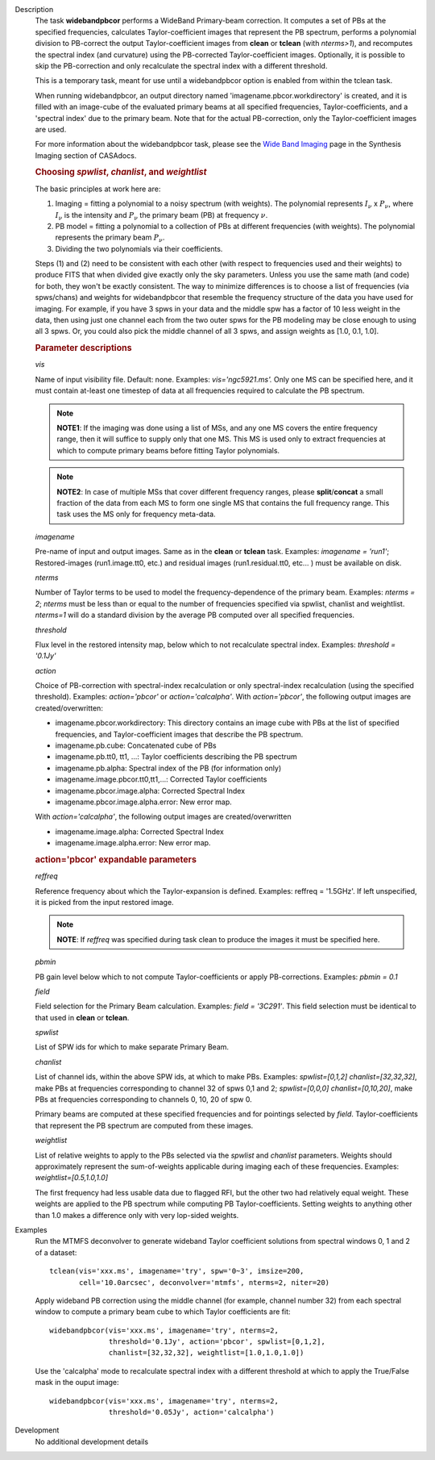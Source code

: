 

.. _Description:

Description
   The task **widebandpbcor** performs a WideBand Primary-beam
   correction. It computes a set of PBs at the specified frequencies,
   calculates Taylor-coefficient images that represent the PB
   spectrum, performs a polynomial division to PB-correct the output
   Taylor-coefficient images from **clean** or **tclean** (with
   *nterms>1*), and recomputes the spectral index (and curvature)
   using the PB-corrected Taylor-coefficient images. Optionally, it
   is possible to skip the PB-correction and only recalculate the
   spectral index with a different threshold. 
   
   This is a temporary task, meant for use until a widebandpbcor
   option is enabled from within the tclean task.
   
   When running widebandpbcor, an output directory named
   'imagename.pbcor.workdirectory' is created, and it is filled
   with an image-cube of the evaluated primary beams at all specified
   frequencies, Taylor-coefficients, and a 'spectral index' due to
   the primary beam. Note that for the actual PB-correction, only the
   Taylor-coefficient images are used.
   
   For more information about the widebandpbcor task, please see
   the `Wide Band
   Imaging <../../notebooks/synthesis_imaging.ipynb#Wide-Band-Imaging>`__ page
   in the Synthesis Imaging section of CASAdocs.  

   
   .. rubric:: Choosing *spwlist*, *chanlist*, and *weightlist*
   
   The basic principles at work here are:
   
   #. Imaging = fitting a polynomial to a noisy spectrum (with
      weights). The polynomial represents :math:`I_{\nu}` x
      :math:`P_{\nu}`, where :math:`I_{\nu}` is the intensity and
      :math:`P_{\nu}` the primary beam (PB) at frequency :math:`\nu`.
   #. PB model = fitting a polynomial to a collection of PBs at
      different frequencies (with weights). The polynomial represents
      the primary beam :math:`P_{\nu}`.
   #. Dividing the two polynomials via their coefficients.
   
   Steps (1) and (2) need to be consistent with each other (with
   respect to frequencies used and their weights) to produce FITS
   that when divided give exactly only the sky parameters. Unless you
   use the same math (and code) for both, they won't be exactly
   consistent. The way to minimize differences is to choose a list of
   frequencies (via spws/chans) and weights for widebandpbcor that
   resemble the frequency structure of the data you have used for
   imaging. For example, if you have 3 spws in your data and the
   middle spw has a factor of 10 less weight in the data, then using
   just one channel each from the two outer spws for the PB modeling
   may be close enough to using all 3 spws. Or, you could also
   pick the middle channel of all 3 spws, and assign weights as [1.0,
   0.1, 1.0].

   
   .. rubric:: Parameter descriptions
   
   *vis*
   
   Name of input visibility file. Default: none. Examples:
   *vis='ngc5921.ms'.* Only one MS can be specified here, and it must
   contain at-least one timestep of data at all frequencies required
   to calculate the PB spectrum.
   
   .. note:: **NOTE1**: If the imaging was done using a list of MSs, and any
      one MS covers the entire frequency range, then it will suffice
      to supply only that one MS. This MS is used only to extract
      frequencies at which to compute primary beams before fitting
      Taylor polynomials.
   
   .. note:: **NOTE2**: In case of multiple MSs that cover different
      frequency ranges, please **split**/**concat** a small fraction
      of the data from each MS to form one single MS that contains
      the full frequency range. This task uses the MS only for
      frequency meta-data.
   
   *imagename*
   
   Pre-name of input and output images. Same as in the **clean** or
   **tclean** task. Examples: *imagename = 'run1'*; Restored-images
   (run1.image.tt0, etc.) and residual images (run1.residual.tt0,
   etc... ) must be available on disk.
   
   *nterms*
   
   Number of Taylor terms to be used to model the
   frequency-dependence of the primary beam. Examples: *nterms = 2*;
   *nterms* must be less than or equal to the number of frequencies
   specified via spwlist, chanlist and weightlist. *nterms=1* will do
   a standard division by the average PB computed over all specified
   frequencies.
   
   *threshold*
   
   Flux level in the restored intensity map, below which to not
   recalculate spectral index. Examples: *threshold = '0.1Jy'*
   
   *action*
   
   Choice of PB-correction with spectral-index recalculation or only
   spectral-index recalculation (using the specified threshold).
   Examples: *action='pbcor'* or *action='calcalpha'*. With
   *action='pbcor'*, the following output images are
   created/overwritten:
   
   -  imagename.pbcor.workdirectory: This directory contains an image
      cube with PBs at the list of specified frequencies, and
      Taylor-coefficient images that describe the PB spectrum.
   -  imagename.pb.cube: Concatenated cube of PBs
   -  imagename.pb.tt0, tt1, ...: Taylor coefficients describing the
      PB spectrum
   -  imagename.pb.alpha: Spectral index of the PB (for information
      only)
   -  imagename.image.pbcor.tt0,tt1,...: Corrected Taylor
      coefficients
   -  imagename.pbcor.image.alpha: Corrected Spectral Index
   -  imagename.pbcor.image.alpha.error: New error map.
   
   With *action='calcalpha'*, the following output images are
   created/overwritten
   
   -  imagename.image.alpha: Corrected Spectral Index
   -  imagename.image.alpha.error: New error map.
   
   .. rubric:: action='pbcor' expandable parameters
   
   *reffreq*
   
   Reference frequency about which the Taylor-expansion is defined.
   Examples: reffreq = '1.5GHz'. If left unspecified, it is picked
   from the input restored image. 
   
   .. note:: **NOTE**: If *reffreq* was specified during task clean to
      produce the images it must be specified here.
   
   *pbmin*
   
   PB gain level below which to not compute Taylor-coefficients or
   apply PB-corrections. Examples: *pbmin = 0.1*
   
   *field*
   
   Field selection for the Primary Beam calculation. Examples: *field
   = '3C291'*. This field selection must be identical to that used in
   **clean** or **tclean**.
   
   *spwlist*
   
   List of SPW ids for which to make separate Primary Beam.
   
   *chanlist*
   
   List of channel ids, within the above SPW ids, at which to make
   PBs. Examples: *spwlist=[0,1,2] chanlist=[32,32,32]*, make PBs at
   frequencies corresponding to channel 32 of spws 0,1 and 2;
   *spwlist=[0,0,0] chanlist=[0,10,20]*, make PBs at frequencies
   corresponding to channels 0, 10, 20 of spw 0.
   
   Primary beams are computed at these specified frequencies and for
   pointings selected by *field*. Taylor-coefficients that represent
   the PB spectrum are computed from these images.
   
   *weightlist*
   
   List of relative weights to apply to the PBs selected via the
   *spwlist* and *chanlist* parameters. Weights should approximately
   represent the sum-of-weights applicable during imaging each of
   these frequencies. Examples: *weightlist=[0.5,1.0,1.0]*
   
   The first frequency had less usable data due to flagged RFI, but
   the other two had relatively equal weight. These weights are
   applied to the PB spectrum while computing PB Taylor-coefficients.
   Setting weights to anything other than 1.0 makes a difference only
   with very lop-sided weights.
   

.. _Examples:

Examples
   Run the MTMFS deconvolver to generate wideband Taylor coefficient
   solutions from spectral windows 0, 1 and 2 of a dataset:
   
   ::
   
      tclean(vis='xxx.ms', imagename='try', spw='0~3', imsize=200,
             cell='10.0arcsec', deconvolver='mtmfs', nterms=2, niter=20)

   
   Apply wideband PB correction using the middle channel (for
   example, channel number 32) from each spectral window to compute a
   primary beam cube to which Taylor coefficients are fit:
   
   ::
   
      widebandpbcor(vis='xxx.ms', imagename='try', nterms=2,
                    threshold='0.1Jy', action='pbcor', spwlist=[0,1,2],
                    chanlist=[32,32,32], weightlist=[1.0,1.0,1.0])
   
    
   
   Use the 'calcalpha' mode to recalculate spectral index with a
   different threshold at which to apply the True/False mask in the
   ouput image:
   
   ::
   
      widebandpbcor(vis='xxx.ms', imagename='try', nterms=2,
                    threshold='0.05Jy', action='calcalpha')
   

.. _Development:

Development
   No additional development details

